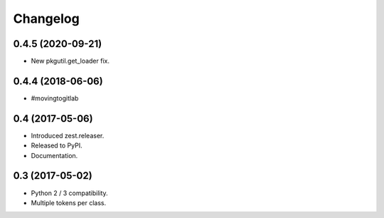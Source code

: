 Changelog
=========

0.4.5 (2020-09-21)
------------------

- New pkgutil.get_loader fix.


0.4.4 (2018-06-06)
------------------

- #movingtogitlab


0.4 (2017-05-06)
----------------

- Introduced zest.releaser.
- Released to PyPI.
- Documentation.


0.3 (2017-05-02)
----------------

- Python 2 / 3 compatibility.
- Multiple tokens per class.
